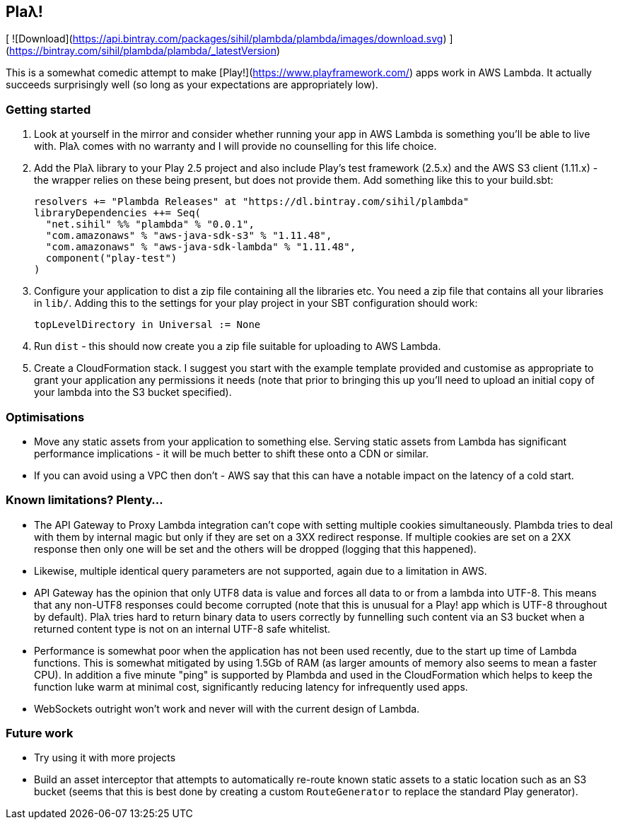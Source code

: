 == Plaλ!

[ ![Download](https://api.bintray.com/packages/sihil/plambda/plambda/images/download.svg) ](https://bintray.com/sihil/plambda/plambda/_latestVersion)

This is a somewhat comedic attempt to make [Play!](https://www.playframework.com/) apps work in AWS Lambda. It actually succeeds surprisingly well (so long as your expectations are appropriately low).

=== Getting started

1. Look at yourself in the mirror and consider whether running your app in AWS Lambda is something you'll be able to live with. Plaλ comes with no warranty and I will provide no counselling for this life choice.
2. Add the Plaλ library to your Play 2.5 project and also include Play's test framework (2.5.x) and the AWS S3 client (1.11.x) - the wrapper relies on these being present, but does not provide them. Add something like this to your build.sbt:
+
```
resolvers += "Plambda Releases" at "https://dl.bintray.com/sihil/plambda"
libraryDependencies ++= Seq(
  "net.sihil" %% "plambda" % "0.0.1",
  "com.amazonaws" % "aws-java-sdk-s3" % "1.11.48",
  "com.amazonaws" % "aws-java-sdk-lambda" % "1.11.48",
  component("play-test")
)
```
3. Configure your application to dist a zip file containing all the libraries etc. You need a zip file that contains all your libraries in `lib/`. Adding this to the settings for your play project in your SBT configuration should work:
+
```
topLevelDirectory in Universal := None
```

4. Run `dist` - this should now create you a zip file suitable for uploading to AWS Lambda.
5. Create a CloudFormation stack. I suggest you start with the example template provided and customise as appropriate to grant your application any permissions it needs (note that prior to bringing this up you'll need to upload an initial copy of your lambda into the S3 bucket specified).

=== Optimisations

 - Move any static assets from your application to something else. Serving static assets from Lambda has significant performance implications - it will be much better to shift these onto a CDN or similar.
 - If you can avoid using a VPC then don't - AWS say that this can have a notable impact on the latency of a cold start.
   
=== Known limitations? Plenty...

 - The API Gateway to Proxy Lambda integration can't cope with setting multiple cookies simultaneously. Plambda tries to deal with them by internal magic but only if they are set on a 3XX redirect response. If multiple cookies are set on a 2XX response then only one will be set and the others will be dropped (logging that this happened). 
 - Likewise, multiple identical query parameters are not supported, again due to a limitation in AWS.
 - API Gateway has the opinion that only UTF8 data is value and forces all data to or from a lambda into UTF-8. This means that any non-UTF8 responses could become corrupted (note that this is unusual for a Play! app which is UTF-8 throughout by default). Plaλ tries hard to return binary data to users correctly by funnelling such content via an S3 bucket when a returned content type is not on an internal UTF-8 safe whitelist.
 - Performance is somewhat poor when the application has not been used recently, due to the start up time of Lambda functions. This is somewhat mitigated by using 1.5Gb of RAM (as larger amounts of memory also seems to mean a faster CPU). In addition a five minute "ping" is supported by Plambda and used in the CloudFormation which helps to keep the function luke warm at minimal cost, significantly reducing latency for infrequently used apps.
 - WebSockets outright won't work and never will with the current design of Lambda.
   
=== Future work

 - Try using it with more projects
 - Build an asset interceptor that attempts to automatically re-route known static assets to a static location such as an S3 bucket (seems that this is best done by creating a custom `RouteGenerator` to replace the standard Play generator).